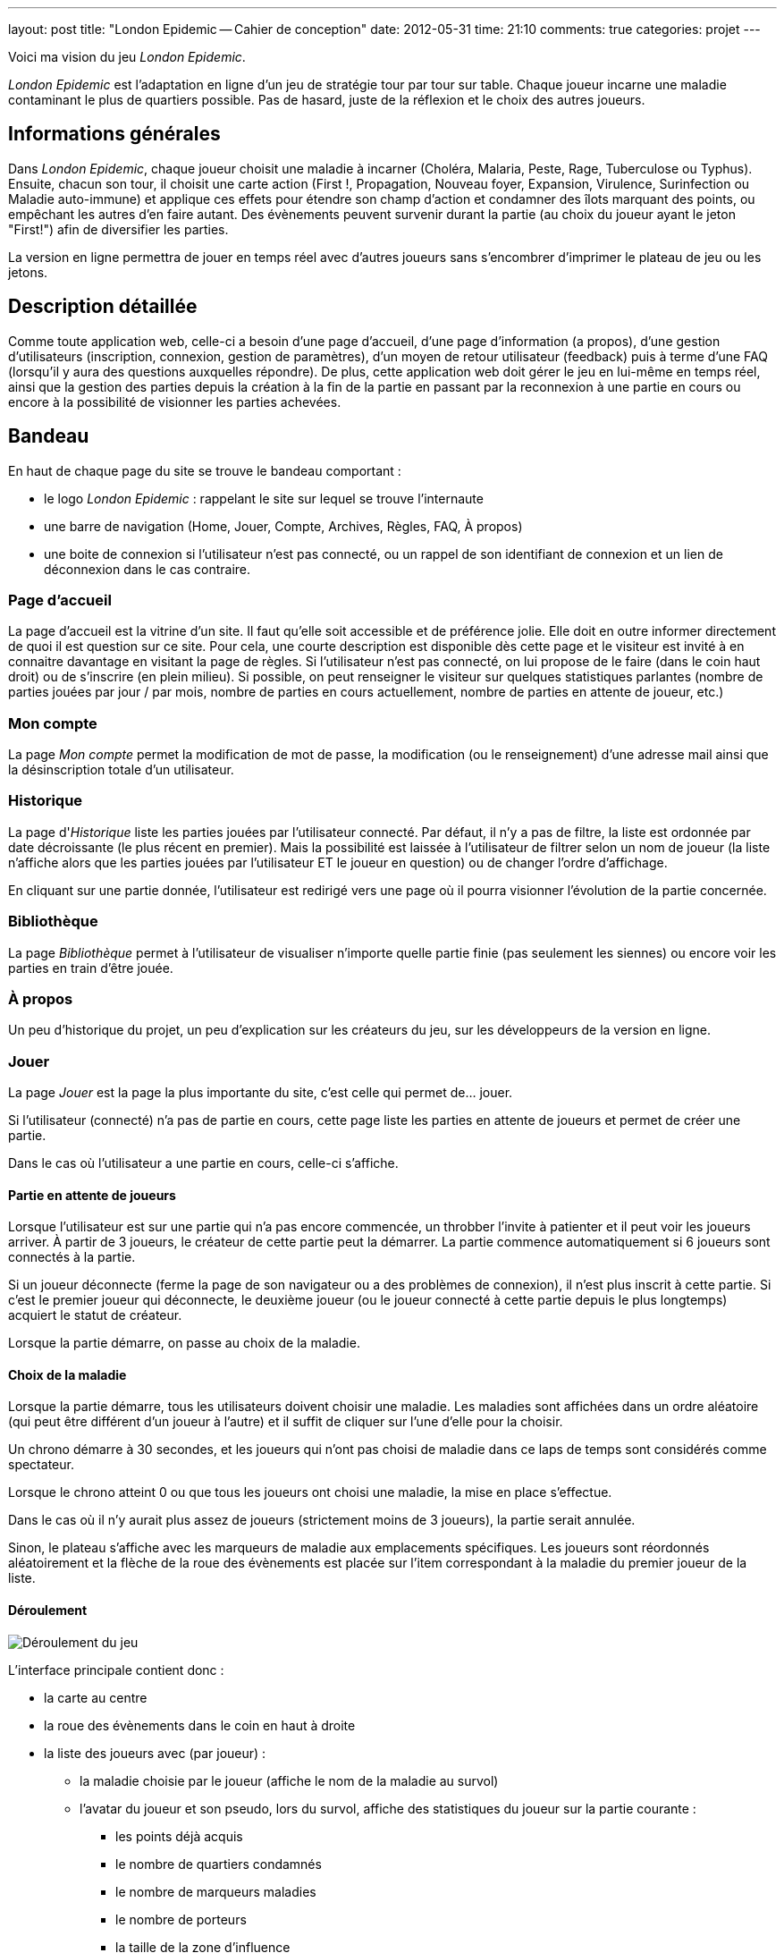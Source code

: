 ---
layout: post
title: "London Epidemic -- Cahier de conception"
date: 2012-05-31
time: 21:10
comments: true
categories: projet
---

Voici ma vision du jeu _London Epidemic_.

_London Epidemic_ est l'adaptation en ligne d'un jeu de stratégie tour par tour sur table. Chaque joueur incarne une maladie contaminant le plus de quartiers possible. Pas de hasard, juste de la réflexion et le choix des autres joueurs.

== Informations générales

Dans _London Epidemic_, chaque joueur choisit une maladie à incarner (Choléra, Malaria, Peste, Rage, Tuberculose ou Typhus). Ensuite, chacun son tour, il choisit une carte action (First !, Propagation, Nouveau foyer, Expansion, Virulence, Surinfection ou Maladie auto-immune) et applique ces effets pour étendre son champ d'action et condamner des îlots marquant des points, ou empêchant les autres d'en faire autant. Des évènements peuvent survenir durant la partie (au choix du joueur ayant le jeton "First!") afin de diversifier les parties.

La version en ligne permettra de jouer en temps réel avec d'autres joueurs sans s'encombrer d'imprimer le plateau de jeu ou les jetons.

== Description détaillée

Comme toute application web, celle-ci a besoin d'une page d'accueil, d'une page d'information (a propos), d'une gestion d'utilisateurs (inscription, connexion, gestion de paramètres), d'un moyen de retour utilisateur (feedback) puis à terme d'une FAQ (lorsqu'il y aura des questions auxquelles répondre).
De plus, cette application web doit gérer le jeu en lui-même en temps réel, ainsi que la gestion des parties depuis la création à la fin de la partie en passant par la reconnexion à une partie en cours ou encore à la possibilité de visionner les parties achevées.

== Bandeau

En haut de chaque page du site se trouve le bandeau comportant :

* le logo _London Epidemic_ : rappelant le site sur lequel se trouve l'internaute
* une barre de navigation (Home, Jouer, Compte, Archives, Règles, FAQ, À propos)
* une boite de connexion si l'utilisateur n'est pas connecté, ou un rappel de son identifiant de connexion et un lien de déconnexion dans le cas contraire.

=== Page d'accueil

La page d'accueil est la vitrine d'un site. Il faut qu'elle soit accessible et de préférence jolie. Elle doit en outre informer directement de quoi il est question sur ce site. Pour cela, une courte description est disponible dès cette page et le visiteur est invité à en connaitre davantage en visitant la page de règles. Si l'utilisateur n'est pas connecté, on lui propose de le faire (dans le coin haut droit) ou de s'inscrire (en plein milieu).
Si possible, on peut renseigner le visiteur sur quelques statistiques parlantes (nombre de parties jouées par jour / par mois, nombre de parties en cours actuellement, nombre de parties en attente de joueur, etc.)

=== Mon compte

La page _Mon compte_ permet la modification de mot de passe, la modification (ou le renseignement) d'une adresse mail ainsi que la désinscription totale d'un utilisateur.

=== Historique

La page d'_Historique_ liste les parties jouées par l'utilisateur connecté. Par défaut, il n'y a pas de filtre, la liste est ordonnée par date décroissante (le plus récent en premier). Mais la possibilité est laissée à l'utilisateur de filtrer selon un nom de joueur (la liste n'affiche alors que les parties jouées par l'utilisateur ET le joueur en question) ou de changer l'ordre d'affichage.

En cliquant sur une partie donnée, l'utilisateur est redirigé vers une page où il pourra visionner l'évolution de la partie concernée.

=== Bibliothèque

La page _Bibliothèque_ permet à l'utilisateur de visualiser n'importe quelle partie finie (pas seulement les siennes) ou encore voir les parties en train d'être jouée.

=== À propos

Un peu d'historique du projet, un peu d'explication sur les créateurs du jeu, sur les développeurs de la version en ligne.

=== Jouer

La page _Jouer_ est la page la plus importante du site, c'est celle qui permet de... jouer.

Si l'utilisateur (connecté) n'a pas de partie en cours, cette page liste les parties en attente de joueurs et permet de créer une partie.

Dans le cas où l'utilisateur a une partie en cours, celle-ci s'affiche.

==== Partie en attente de joueurs

Lorsque l'utilisateur est sur une partie qui n'a pas encore commencée, un throbber l'invite à patienter et il peut voir les joueurs arriver. À partir de 3 joueurs, le créateur de cette partie peut la démarrer. La partie commence automatiquement si 6 joueurs sont connectés à la partie.

Si un joueur déconnecte (ferme la page de son navigateur ou a des problèmes de connexion), il n'est plus inscrit à cette partie. Si c'est le premier joueur qui déconnecte, le deuxième joueur (ou le joueur connecté à cette partie depuis le plus longtemps) acquiert le statut de créateur.

Lorsque la partie démarre, on passe au choix de la maladie.

==== Choix de la maladie

Lorsque la partie démarre, tous les utilisateurs doivent choisir une maladie.
Les maladies sont affichées dans un ordre aléatoire (qui peut être différent d'un joueur à l'autre) et il suffit de cliquer sur l'une d'elle pour la choisir.

Un chrono démarre à 30 secondes, et les joueurs qui n'ont pas choisi de maladie dans ce laps de temps sont considérés comme spectateur.

Lorsque le chrono atteint 0 ou que tous les joueurs ont choisi une maladie, la mise en place s'effectue.

Dans le cas où il n'y aurait plus assez de joueurs (strictement moins de 3 joueurs), la partie serait annulée.

Sinon, le plateau s'affiche avec les marqueurs de maladie aux emplacements spécifiques. Les joueurs sont réordonnés aléatoirement et la flèche de la roue des évènements est placée sur l'item correspondant à la maladie du premier joueur de la liste.

==== Déroulement

image::deroulement.png[Déroulement du jeu]

L'interface principale contient donc :

* la carte au centre
* la roue des évènements dans le coin en haut à droite
* la liste des joueurs avec (par joueur) :
** la maladie choisie par le joueur (affiche le nom de la maladie au survol)
** l'avatar du joueur et son pseudo, lors du survol, affiche des statistiques du joueur sur la partie courante :
*** les points déjà acquis
*** le nombre de quartiers condamnés
*** le nombre de marqueurs maladies
*** le nombre de porteurs
*** la taille de la zone d'influence
** la carte choisie par le joueur à ce tour si son tour est déjà passé

Phase d'évènement::

Lors de la phase d'évènement (première phase du joueur First), la roue des évènements prend plus de place et permet au joueur First de choisir le prochain évènement parmi les trois prochains. Les autres joueurs voient juste le résultat : l'aiguille des évènements se déplace d'une nombre de cases correspondant.
Le joueur First peut donc effectuer l'action correspondante (souvent choisir un ou plusieurs quartiers où appliquer les effets de l'évènement).

Phase de chancre::

Lors de la phase de chancre, le quartier qui doit chancrer est en surbrillance ainsi que les quartiers voisins. Le joueur peut donc sélectionner le quartier sur lequel déposer le marqueur supplémentaire.

Phase d'action::

Au début de la phase d'action, le joueur choisit une carte Action parmi celles restantes (non choisies par les joueurs précédents) et effectuent l'action correspondante.

Phase de porteurs::

Si le joueur possède un ou des porteurs, pour chaque porteur, ce dernier sera en surbrillance ainsi que les quartiers auxquels il peut accéder. Le joueur doit alors cliquer sur l'un de ces quartiers pour y déplacer le porteur. +
Si un porteur ne peut se déplacer, il reste là où il est et il n'est donc pas donné à l'utilisateur la possibilité de cliquer sur un quartier. +
C'est donc au joueur suivant de faire son tour.


== Commentaire

Finalement, un mois c'est court pour faire la traduction du document **ET** le document de conception de London. Je ne suis pas réellement fier de ce que je fournis aujourd'hui. Mais je le fournis tout de même afin de pouvoir commencer à faire le site en lui-même. Je vais d'abord commencer par les choses basiques : un layout, la page de règle, voire peut-être la gestion de l'inscription (je vais voir si je peux faire une inscription twitter / facebook / Google, etc.)

N'hésitez pas à faire un petit commentaire ci-dessous si vous avez eu le courage de lire jusqu'au bout mais ne soyez pas trop sévère, je sais qu'il manque plein de choses pour en faire un vrai document de conception.
